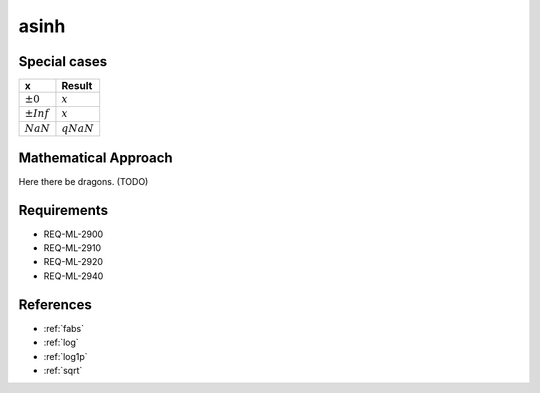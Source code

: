 asinh
~~~~~

.. c:autodoc:: ../libm/mathd/asinhd.c

Special cases
^^^^^^^^^^^^^

+--------------------------+--------------------------+
| x                        | Result                   |
+==========================+==========================+
| :math:`±0`               | :math:`x`                |
+--------------------------+--------------------------+
| :math:`±Inf`             | :math:`x`                |
+--------------------------+--------------------------+
| :math:`NaN`              | :math:`qNaN`             |
+--------------------------+--------------------------+

Mathematical Approach
^^^^^^^^^^^^^^^^^^^^^

Here there be dragons. (TODO)

Requirements
^^^^^^^^^^^^

* REQ-ML-2900
* REQ-ML-2910
* REQ-ML-2920
* REQ-ML-2940

References
^^^^^^^^^^

* :ref:`fabs`
* :ref:`log`
* :ref:`log1p`
* :ref:`sqrt`

